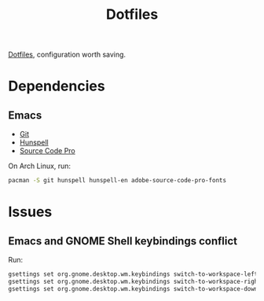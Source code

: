 #+TITLE: Dotfiles

[[https://en.wikipedia.org/wiki/Hidden_file_and_hidden_directory][Dotfiles]], configuration worth saving.

* Dependencies

** Emacs
- [[https://git-scm.com/][Git]]
- [[https://hunspell.github.io/][Hunspell]]
- [[https://adobe-fonts.github.io/source-code-pro/][Source Code Pro]]

On Arch Linux, run:

#+BEGIN_SRC sh
  pacman -S git hunspell hunspell-en adobe-source-code-pro-fonts
#+END_SRC

* Issues

** Emacs and GNOME Shell keybindings conflict
Run:

#+BEGIN_SRC sh
  gsettings set org.gnome.desktop.wm.keybindings switch-to-workspace-left "['']"
  gsettings set org.gnome.desktop.wm.keybindings switch-to-workspace-right "['']"
  gsettings set org.gnome.desktop.wm.keybindings switch-to-workspace-down "['<Super>Page_Down']"
#+END_SRC

